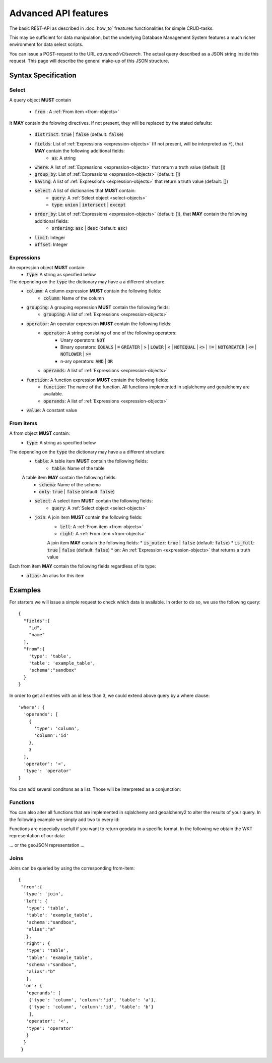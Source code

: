 *********************
Advanced API features
*********************

.. testsetup::

    oep_url = 'http://localhost:8000'
    from oeplatform.securitysettings import token_test_user as your_token
    from shapely import wkt
    from django.contrib.gis.geos import Point
    import json

.. doctest::

    >>> import requests
    >>> data = { "query": { "columns": [ { "name":"id", "data_type": "bigserial", "is_nullable": "NO" },{ "name":"name", "data_type": "varchar", "character_maximum_length": "50" },{ "name":"geom", "data_type": "geometry(point)" } ], "constraints": [ { "constraint_type": "PRIMARY KEY", "constraint_parameter": "id" } ] } }
    >>> requests.put(oep_url+'/api/v0/schema/sandbox/tables/example_table/', json=data, headers={'Authorization': 'Token %s'%your_token} )
    <Response [201]>
    >>> data = {"query": [{"id": i, "name": "John Doe"+str(i), "geom":str(Point(0,i,srid=32140))} for i in range(10)]}
    >>> requests.post(oep_url+'/api/v0/schema/sandbox/tables/example_table/rows/new', json=data, headers={'Authorization': 'Token %s'%your_token} )
    <Response [201]>

The basic REST-API as described in :doc:`how_to` freatures functionalities for
simple CRUD-tasks.

This may be sufficient for data manipulation, but the underlying Database
Management System features a much richer environment for data select scripts.

You can issue a POST-request to the URL `advanced/v0/search`. The actual query
described as a JSON string inside this request. This page will describe the
general make-up of this JSON structure.

Syntax Specification
====================

.. _select-objects:

Select
------

A query object **MUST** contain

    * :code:`from` : A :ref:`From item <from-objects>`

It **MAY** contain the folowing directives. If not present, they will be
replaced by the stated defaults:

    * :code:`distrinct`: :code:`true` | :code:`false` (default: :code:`false`)
    * :code:`fields`: List of :ref:`Expressions <expression-objects>` (If not present, will be interpreted as :code:`*`), that **MAY** contain the following additional fields:
        * :code:`as`: A string
    * :code:`where`: A list of :ref:`Expressions <expression-objects>` that return a truth value (default: [])
    * :code:`group_by`: List of :ref:`Expressions <expression-objects>` (default: [])
    * :code:`having`: A list of :ref:`Expressions <expression-objects>` that return a truth value (default: [])
    * :code:`select`: A list of dictionaries that **MUST** contain:
        * :code:`query`: A :ref:`Select object <select-objects>`
        * :code:`type`: :code:`union` | :code:`intersect` | :code:`except`
    * :code:`order_by`: List of :ref:`Expressions <expression-objects>` (default: []), that **MAY** contain the following additional fields:
        * :code:`ordering`: :code:`asc` | :code:`desc` (default: :code:`asc`)
    * :code:`limit`: Integer
    * :code:`offset`: Integer


.. _expression-objects:

Expressions
-----------

An expression object **MUST** contain:
    * :code:`type`: A string as specified below

The depending on the :code:`type` the dictionary may have a a different structure:
    * :code:`column`: A column expression **MUST** contain the following fields:
        * :code:`column`: Name of the column
    * :code:`grouping`: A grouping expression **MUST** contain the following fields:
        * :code:`grouping`: A list of :ref:`Expressions <expression-objects>`
    * :code:`operator`: An operator expression **MUST** contain the following fields:
        * :code:`operator`: A string consisting of one of the following operators:
            * Unary operators: :code:`NOT`
            * Binary operators: :code:`EQUALS` | :code:`=` :code:`GREATER` | :code:`>` | :code:`LOWER` | :code:`<` | :code:`NOTEQUAL` | :code:`<>` | :code:`!=` | :code:`NOTGREATER` | :code:`<=` | :code:`NOTLOWER` | :code:`>=`
            * n-ary operators: :code:`AND` | :code:`OR`
        * :code:`operands`: A list of :ref:`Expressions <expression-objects>`
    * :code:`function`: A function expression **MUST** contain the following fields:
        * :code:`function`: The name of the function. All functions implemented in sqlalchemy and geoalchemy are available.
        * :code:`operands`: A list of :ref:`Expressions <expression-objects>`
    * :code:`value`: A constant value

.. _from-objects:

From items
----------

A from object **MUST** contain:
    * :code:`type`: A string as specified below

The depending on the :code:`type` the dictionary may have a a different structure:
    * :code:`table`: A table item **MUST** contain the following fields:
        * :code:`table`: Name of the table
    A table item **MAY** contain the following fields:
        * :code:`schema`: Name of the schema
        * :code:`only`: :code:`true` | :code:`false` (default: :code:`false`)
    * :code:`select`: A select item **MUST** contain the following fields:
        * :code:`query`: A :ref:`Select object <select-objects>`
    * :code:`join`: A join item **MUST** contain the following fields:
        * :code:`left`: A :ref:`From item <from-objects>`
        * :code:`right`: A :ref:`From item <from-objects>`
        A join item **MAY** contain the following fields:
        * :code:`is_outer`: :code:`true` | :code:`false` (default: :code:`false`)
        * :code:`is_full`: :code:`true` | :code:`false` (default: :code:`false`)
        * :code:`on`: An :ref:`Expression <expression-objects>` that returns a truth value

Each from item **MAY** contain the following fields regardless of its type:
    * :code:`alias`: An alias for this item

Examples
========

For starters we will issue a simple request to check which data is available. In order to do so,
we use the following query::

    {
      "fields":[
        "id",
        "name"
      ],
      "from":{
        'type': 'table',
        'table': 'example_table',
        'schema':"sandbox"
      }
    }


.. doctest::

    >>> import requests
    >>> data = { "query": {"fields": ["id", "name"], "from":{'type': 'table', 'table': 'example_table', 'schema':"sandbox"}}}
    >>> response = requests.post(oep_url+'/api/v0/advanced/search', json=data )
    >>> response.json()['data']
    [[0, 'John Doe0'], [1, 'John Doe1'], [2, 'John Doe2'], [3, 'John Doe3'], [4, 'John Doe4'], [5, 'John Doe5'], [6, 'John Doe6'], [7, 'John Doe7'], [8, 'John Doe8'], [9, 'John Doe9']]

In order to get all entries with an id less than 3, we could extend above query
by a where clause::

    'where': {
      'operands': [
        {
          'type': 'column',
          'column':'id'
        },
        3
      ],
      'operator': '<',
      'type': 'operator'
    }




.. doctest::

    >>> import requests
    >>> data = { "query": {"fields": ["id", "name"], "from":{'type': 'table', 'table': 'example_table', 'schema':"sandbox"}, 'where': {'operands': [{'type': 'column', 'column':'id'}, 3], 'operator': '<', 'type': 'operator'} }}
    >>> response = requests.post(oep_url+'/api/v0/advanced/search', json=data)
    >>> response.json()['data']
    [[0, 'John Doe0'], [1, 'John Doe1'], [2, 'John Doe2']]

You can add several conditons as a list. Those will be interpreted as a conjunction:

.. doctest::

    >>> import requests
    >>> data = { "query": {"fields": ["id", "name"], "from":{'type': 'table', 'table': 'example_table', 'schema':"sandbox"}, 'where': [{'operands': [{'type': 'column', 'column':'id'}, 3], 'operator': '<', 'type': 'operator'}, {'operands': [{'type': 'column', 'column':'id'}, 1], 'operator': '>', 'type': 'operator'} ] }}
    >>> response = requests.post(oep_url+'/api/v0/advanced/search', json=data)
    >>> response.json()['data']
    [[2, 'John Doe2']]

Functions
---------

You can also alter all functions that are implemented in sqlalchemy and
geoalchemy2 to alter the results of your query. In the following example we
simply add two to every id:

.. doctest::

    >>> import requests
    >>> data = { "query": {"fields": ['id', {'type': 'function', 'function': '+', 'operands':[{'type': 'column', 'column': 'id'}, 2]}], "from":{'type': 'table', 'table': 'example_table', 'schema':"sandbox"}}}
    >>> response = requests.post(oep_url+'/api/v0/advanced/search', json=data)
    >>> response.json()['data']
    [[0, 2], [1, 3], [2, 4], [3, 5], [4, 6], [5, 7], [6, 8], [7, 9], [8, 10], [9, 11]]

Functions are especially usefull if you want to return geodata in a specific
format. In the following we obtain the WKT representation of our data:

.. doctest::

    >>> import requests
    >>> data = { "query": {"fields": ['id', {'type': 'function', 'function': 'ST_AsText', 'operands':[{'type': 'column', 'column': 'geom'}]}], "from":{'type': 'table', 'table': 'example_table', 'schema':"sandbox"}}}
    >>> response = requests.post(oep_url+'/api/v0/advanced/search', json=data)
    >>> data = response.json()['data']
    >>> data[0]
    [0, 'POINT(0 0)']
    >>> all(geom == 'POINT(0 %d)'%pid for pid, geom in data)
    True

... or the geoJSON representation ...

.. doctest::

    >>> import requests
    >>> data = { "query": {"fields": ['id', {'type': 'function', 'function': 'ST_AsGeoJSON', 'operands':[{'type': 'column', 'column': 'geom'}, 4236]}], "from":{'type': 'table', 'table': 'example_table', 'schema':"sandbox"}}}
    >>> response = requests.post(oep_url+'/api/v0/advanced/search', json=data)
    >>> data = response.json()['data']
    >>> data[0]
    [0, '{"type":"Point","coordinates":[0,0]}']
    >>> all(pid == json.loads(geom)['coordinates'][1] for pid, geom in data)
    True

Joins
-----

Joins can be queried by using the corresponding from-item::

    {
     "from":{
      'type': 'join',
      'left': {
       'type': 'table',
       'table': 'example_table',
       'schema':"sandbox",
       "alias":"a"
       },
      'right': {
       'type': 'table',
       'table': 'example_table',
       'schema':"sandbox",
       "alias":"b"
       },
      'on': {
       'operands': [
        {'type': 'column', 'column':'id', 'table': 'a'},
        {'type': 'column', 'column':'id', 'table': 'b'}
        ],
       'operator': '<',
       'type': 'operator'
       }
      }
     }


.. doctest::

    >>> import requests
    >>> data = { "query": {"from":{'type': 'join','left': {'type': 'table', 'table': 'example_table', 'schema':"sandbox", "alias":"a"},'right': {'type': 'table', 'table': 'example_table', 'schema':"sandbox", "alias":"b"},'on': {'operands': [{'type': 'column', 'column':'id', 'table': 'a'}, {'type': 'column', 'column':'id', 'table': 'b'}], 'operator': '<', 'type': 'operator'}}}}
    >>> response = requests.post(oep_url+'/api/v0/advanced/search', json=data)
    >>> response.json()['data']
    [[0, 'John Doe0', '01010000208C7D000000000000000000000000000000000000', 1, 'John Doe1', '01010000208C7D00000000000000000000000000000000F03F'], [0, 'John Doe0', '01010000208C7D000000000000000000000000000000000000', 2, 'John Doe2', '01010000208C7D000000000000000000000000000000000040'], [0, 'John Doe0', '01010000208C7D000000000000000000000000000000000000', 3, 'John Doe3', '01010000208C7D000000000000000000000000000000000840'], [0, 'John Doe0', '01010000208C7D000000000000000000000000000000000000', 4, 'John Doe4', '01010000208C7D000000000000000000000000000000001040'], [0, 'John Doe0', '01010000208C7D000000000000000000000000000000000000', 5, 'John Doe5', '01010000208C7D000000000000000000000000000000001440'], [0, 'John Doe0', '01010000208C7D000000000000000000000000000000000000', 6, 'John Doe6', '01010000208C7D000000000000000000000000000000001840'], [0, 'John Doe0', '01010000208C7D000000000000000000000000000000000000', 7, 'John Doe7', '01010000208C7D000000000000000000000000000000001C40'], [0, 'John Doe0', '01010000208C7D000000000000000000000000000000000000', 8, 'John Doe8', '01010000208C7D000000000000000000000000000000002040'], [0, 'John Doe0', '01010000208C7D000000000000000000000000000000000000', 9, 'John Doe9', '01010000208C7D000000000000000000000000000000002240'], [1, 'John Doe1', '01010000208C7D00000000000000000000000000000000F03F', 2, 'John Doe2', '01010000208C7D000000000000000000000000000000000040'], [1, 'John Doe1', '01010000208C7D00000000000000000000000000000000F03F', 3, 'John Doe3', '01010000208C7D000000000000000000000000000000000840'], [1, 'John Doe1', '01010000208C7D00000000000000000000000000000000F03F', 4, 'John Doe4', '01010000208C7D000000000000000000000000000000001040'], [1, 'John Doe1', '01010000208C7D00000000000000000000000000000000F03F', 5, 'John Doe5', '01010000208C7D000000000000000000000000000000001440'], [1, 'John Doe1', '01010000208C7D00000000000000000000000000000000F03F', 6, 'John Doe6', '01010000208C7D000000000000000000000000000000001840'], [1, 'John Doe1', '01010000208C7D00000000000000000000000000000000F03F', 7, 'John Doe7', '01010000208C7D000000000000000000000000000000001C40'], [1, 'John Doe1', '01010000208C7D00000000000000000000000000000000F03F', 8, 'John Doe8', '01010000208C7D000000000000000000000000000000002040'], [1, 'John Doe1', '01010000208C7D00000000000000000000000000000000F03F', 9, 'John Doe9', '01010000208C7D000000000000000000000000000000002240'], [2, 'John Doe2', '01010000208C7D000000000000000000000000000000000040', 3, 'John Doe3', '01010000208C7D000000000000000000000000000000000840'], [2, 'John Doe2', '01010000208C7D000000000000000000000000000000000040', 4, 'John Doe4', '01010000208C7D000000000000000000000000000000001040'], [2, 'John Doe2', '01010000208C7D000000000000000000000000000000000040', 5, 'John Doe5', '01010000208C7D000000000000000000000000000000001440'], [2, 'John Doe2', '01010000208C7D000000000000000000000000000000000040', 6, 'John Doe6', '01010000208C7D000000000000000000000000000000001840'], [2, 'John Doe2', '01010000208C7D000000000000000000000000000000000040', 7, 'John Doe7', '01010000208C7D000000000000000000000000000000001C40'], [2, 'John Doe2', '01010000208C7D000000000000000000000000000000000040', 8, 'John Doe8', '01010000208C7D000000000000000000000000000000002040'], [2, 'John Doe2', '01010000208C7D000000000000000000000000000000000040', 9, 'John Doe9', '01010000208C7D000000000000000000000000000000002240'], [3, 'John Doe3', '01010000208C7D000000000000000000000000000000000840', 4, 'John Doe4', '01010000208C7D000000000000000000000000000000001040'], [3, 'John Doe3', '01010000208C7D000000000000000000000000000000000840', 5, 'John Doe5', '01010000208C7D000000000000000000000000000000001440'], [3, 'John Doe3', '01010000208C7D000000000000000000000000000000000840', 6, 'John Doe6', '01010000208C7D000000000000000000000000000000001840'], [3, 'John Doe3', '01010000208C7D000000000000000000000000000000000840', 7, 'John Doe7', '01010000208C7D000000000000000000000000000000001C40'], [3, 'John Doe3', '01010000208C7D000000000000000000000000000000000840', 8, 'John Doe8', '01010000208C7D000000000000000000000000000000002040'], [3, 'John Doe3', '01010000208C7D000000000000000000000000000000000840', 9, 'John Doe9', '01010000208C7D000000000000000000000000000000002240'], [4, 'John Doe4', '01010000208C7D000000000000000000000000000000001040', 5, 'John Doe5', '01010000208C7D000000000000000000000000000000001440'], [4, 'John Doe4', '01010000208C7D000000000000000000000000000000001040', 6, 'John Doe6', '01010000208C7D000000000000000000000000000000001840'], [4, 'John Doe4', '01010000208C7D000000000000000000000000000000001040', 7, 'John Doe7', '01010000208C7D000000000000000000000000000000001C40'], [4, 'John Doe4', '01010000208C7D000000000000000000000000000000001040', 8, 'John Doe8', '01010000208C7D000000000000000000000000000000002040'], [4, 'John Doe4', '01010000208C7D000000000000000000000000000000001040', 9, 'John Doe9', '01010000208C7D000000000000000000000000000000002240'], [5, 'John Doe5', '01010000208C7D000000000000000000000000000000001440', 6, 'John Doe6', '01010000208C7D000000000000000000000000000000001840'], [5, 'John Doe5', '01010000208C7D000000000000000000000000000000001440', 7, 'John Doe7', '01010000208C7D000000000000000000000000000000001C40'], [5, 'John Doe5', '01010000208C7D000000000000000000000000000000001440', 8, 'John Doe8', '01010000208C7D000000000000000000000000000000002040'], [5, 'John Doe5', '01010000208C7D000000000000000000000000000000001440', 9, 'John Doe9', '01010000208C7D000000000000000000000000000000002240'], [6, 'John Doe6', '01010000208C7D000000000000000000000000000000001840', 7, 'John Doe7', '01010000208C7D000000000000000000000000000000001C40'], [6, 'John Doe6', '01010000208C7D000000000000000000000000000000001840', 8, 'John Doe8', '01010000208C7D000000000000000000000000000000002040'], [6, 'John Doe6', '01010000208C7D000000000000000000000000000000001840', 9, 'John Doe9', '01010000208C7D000000000000000000000000000000002240'], [7, 'John Doe7', '01010000208C7D000000000000000000000000000000001C40', 8, 'John Doe8', '01010000208C7D000000000000000000000000000000002040'], [7, 'John Doe7', '01010000208C7D000000000000000000000000000000001C40', 9, 'John Doe9', '01010000208C7D000000000000000000000000000000002240'], [8, 'John Doe8', '01010000208C7D000000000000000000000000000000002040', 9, 'John Doe9', '01010000208C7D000000000000000000000000000000002240']]


.. testcleanup::

    import requests
    requests.delete(oep_url+'/api/v0/schema/sandbox/tables/example_table', headers={'Authorization': 'Token %s'%your_token} )


